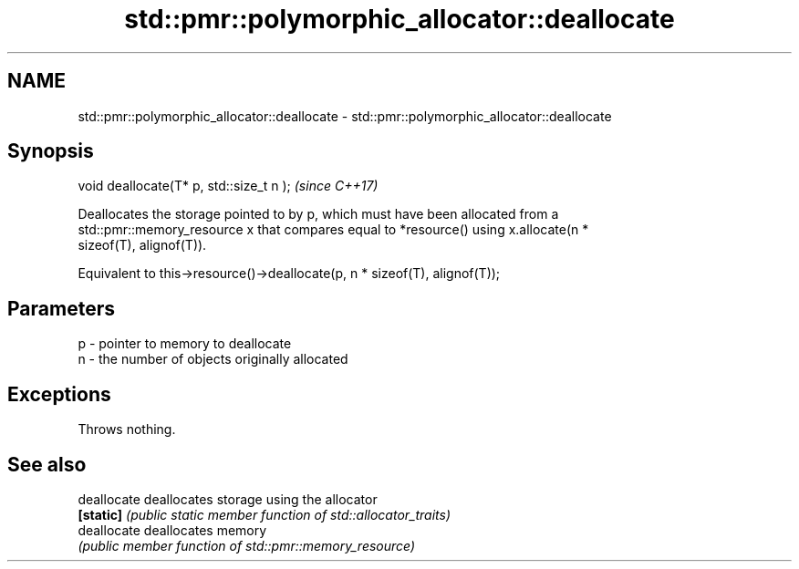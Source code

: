 .TH std::pmr::polymorphic_allocator::deallocate 3 "Nov 16 2016" "2.1 | http://cppreference.com" "C++ Standard Libary"
.SH NAME
std::pmr::polymorphic_allocator::deallocate \- std::pmr::polymorphic_allocator::deallocate

.SH Synopsis
   void deallocate(T* p, std::size_t n );  \fI(since C++17)\fP

   Deallocates the storage pointed to by p, which must have been allocated from a
   std::pmr::memory_resource x that compares equal to *resource() using x.allocate(n *
   sizeof(T), alignof(T)).

   Equivalent to this->resource()->deallocate(p, n * sizeof(T), alignof(T));

.SH Parameters

   p - pointer to memory to deallocate
   n - the number of objects originally allocated

.SH Exceptions

   Throws nothing.

.SH See also

   deallocate deallocates storage using the allocator
   \fB[static]\fP   \fI(public static member function of std::allocator_traits)\fP
   deallocate deallocates memory
              \fI(public member function of std::pmr::memory_resource)\fP

